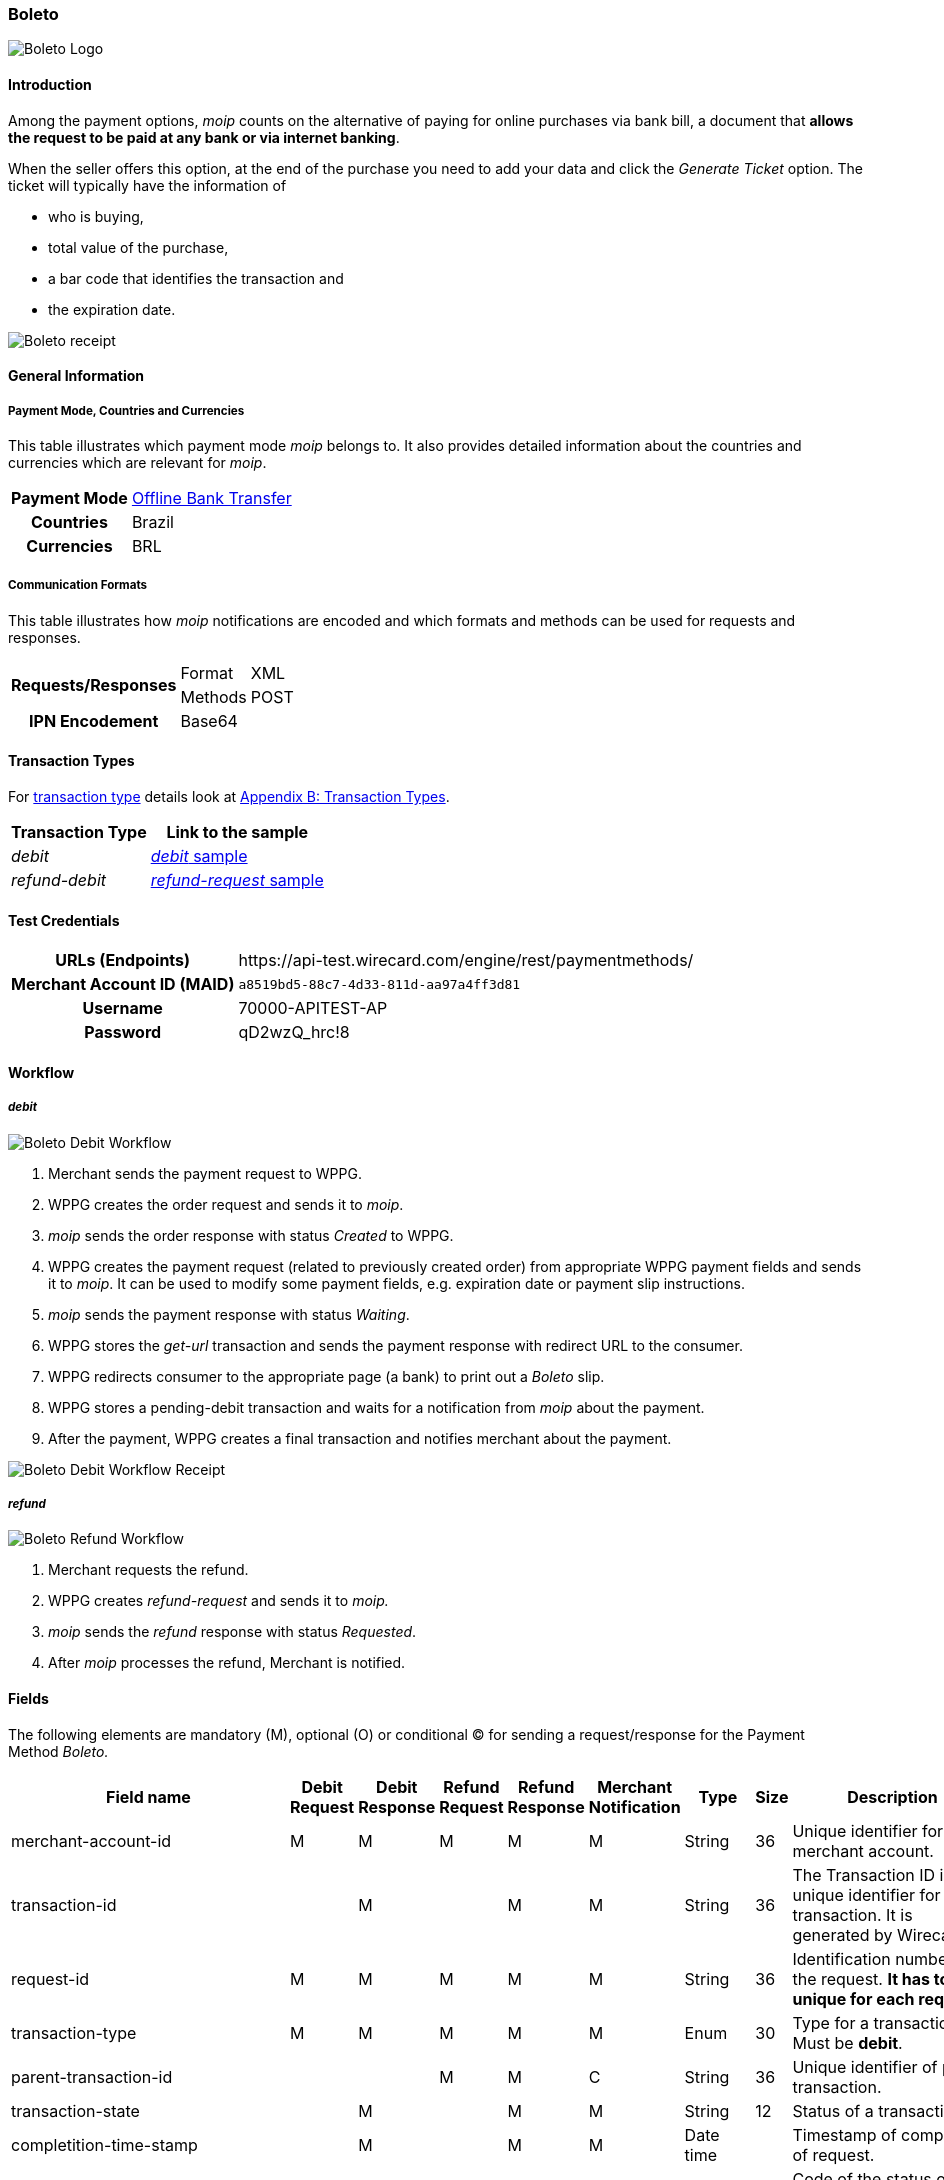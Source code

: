 [#Boleto]
=== Boleto

image::images/11-05-boleto/boleto_logo.png[Boleto Logo, role="right"]

[#Boleto_Introduction]
==== Introduction

Among the payment options, _moip_ counts on the alternative of paying
for online purchases via bank bill, a document that *allows the request to be paid at any bank or via internet banking*.

When the seller offers this option, at the end of the purchase you need
to add your data and click the _Generate Ticket_ option. The ticket will
typically have the information of

- who is buying,
- total value of the purchase,
- a bar code that identifies the transaction and
- the expiration date.

//-

image::images/11-05-boleto/boleto_receipt.png[Boleto receipt]

[#Boleto_GeneralInformation]
==== General Information


[#Boleto_General_PaymentMode]
===== Payment Mode, Countries and Currencies

This table illustrates which payment mode __moip__ belongs to. It also
provides detailed information about the countries and currencies which
are relevant for _moip_.

[%autowidth, cols="h,"]
|===
|Payment Mode | <<PaymentMethods_PaymentMode_OfflineBankTransfer, Offline Bank Transfer>>
|Countries |Brazil
|Currencies |BRL
|===

[#Boleto_General_Communication]
===== Communication Formats

This table illustrates how __moip__ notifications are encoded and which
formats and methods can be used for requests and responses.

[%autowidth]
|===
.2+h|Requests/Responses |Format  |XML
                    |Methods |POST

h|IPN Encodement 2+|Base64
|===

[#Boleto_TransactionTypes]
==== Transaction Types

For <<Glossary_TransactionType, transaction type>> details look at <<AppendixB, Appendix B: Transaction Types>>.

[%autowidth]
|===
|Transaction Type |Link to the sample

|_debit_ |<<Boleto_Samples_Debit, _debit_ sample>>
|_refund-debit_ |<<Boleto_Samples_Refund, _refund-request_ sample>>
|===

[#Boleto_TestCredentials]
==== Test Credentials

[%autowidth, cols="h,"]
|===
|URLs (Endpoints) |\https://api-test.wirecard.com/engine/rest/paymentmethods/
|Merchant Account ID (MAID) |``a8519bd5-88c7-4d33-811d-aa97a4ff3d81``
|Username |70000-APITEST-AP 
|Password |qD2wzQ_hrc!8 
|===

[#Boleto_Workflow]
==== Workflow

[#Boleto_Workflow_Debit]
===== _debit_

image::images/11-05-boleto/Boleto_Debit_Workflow.png[Boleto Debit Workflow]

.  Merchant sends the payment request to WPPG.
.  WPPG creates the order request and sends it to _moip_.
.  _moip_ sends the order response with status _Created_ to WPPG.
.  WPPG creates the payment request (related to previously created
order) from appropriate WPPG payment fields and sends it to _moip_. It
can be used to modify some payment fields, e.g. expiration date or
payment slip instructions.
.  _moip_ sends the payment response with status _Waiting_.
.  WPPG stores the _get-url_ transaction and sends the payment response
with redirect URL to the consumer.
.  WPPG redirects consumer to the appropriate page (a bank) to print out
a _Boleto_ slip.
.  WPPG stores a pending-debit transaction and waits for a notification
from _moip_ about the payment.
.  After the payment, WPPG creates a final transaction and notifies
merchant about the payment.

//-

image::images/11-05-boleto/Boleto_Debit_Workflow_receipt.png[Boleto Debit Workflow Receipt]

[#Boleto_Workflow_Refund]
===== _refund_

image::images/11-05-boleto/Boleto_Refund_Workflow.png[Boleto Refund Workflow]

.  Merchant requests the refund.
.  WPPG creates _refund-request_ and sends it to _moip._
.  _moip_ sends the _refund_ response with status _Requested_.
.  After _moip_ processes the refund, Merchant is notified.

//-

[#Boleto_Fields]
==== Fields
The following elements are mandatory (M), optional (O) or conditional
(C) for sending a request/response for the Payment Method _Boleto._

[%autowidth]
|===
|Field name |Debit Request |Debit Response |Refund Request |Refund Response |Merchant Notification |Type |Size |Description

|merchant-account-id |M |M |M |M |M |String |36 |Unique identifier for a merchant account.
|transaction-id |  |M |  |M |M |String |36 |The Transaction ID is the unique identifier for a transaction. It is generated by Wirecard.
|request-id |M |M |M |M |M |String |36 |Identification number of the request. *It has to be unique for each request.*
|transaction-type |M |M |M |M |M |Enum |30 |Type for a transaction. Must be *debit*.
|parent-transaction-id |  |  |M |M |C |String |36 |Unique identifier of parent transaction.
|transaction-state |  |M |  |M |M |String |12 |Status of a transaction.
|completition-time-stamp |  |M |  |M |M |Date time |  |Timestamp of completion of request.
|statuses.status[@code] |  |M |  |M |M |String |12 |Code of the status of a transaction, e.g. 201.0000.
|statuses.status[@description] |  |M |  |M |M |String |256 |Description to the status code of a transaction.
|statuses.status[@severity] |  |M |  |M |M |String |20 |Transaction status severity. Should be *information* for successful transactions or *error* for failed.
|payment-methods.payment-method[@name] |M |M |M |M |M |Enum |  |Name of the Payment Method is _Boleto._
|requested-amount |M |M |O |M |M |Decimal |18,2 |Amount of the transaction. The amount of the decimal place is dependent of the
currency. Minimum is 0.01. In case of refund, if no amount is specified, this implies a complete refund. If < amount than original debit is
specified, a partial refund is done. Any subsequent partial refund must have a specified amount.
|requested-amount[@currency] |M |M |C |M |M |String |3 |Currency of the transaction. _Boleto_ supports only *BRL*.
|http://order-items.order-item.name[order-items.order-item.name] |M |M |  |M |M |String |  |Basket item name. Mandatory for each instance of order-item.
|order-items.order-item.amount |M |M |  |M |M |Decimal |  |Basket item amount. Mandatory for each instance of order-item.
|order-items.order-item.amount[@currency] |M |M |  |M |M |String |3
|Basket item amount currency. _Boleto_ supports only *BRL*.
|order-items.order-item.quantity |M |M |  |M |M |Number |  |Basket item quantity. Should be greater than zero. Mandatory for each instance of order-item.
|account-holder |M |M |C |M |M |Complex |  |Account holder information. This element is required only if debit request does not contain 'social security number' element.
|account-holder.first-name |M |M |M |M |M |String |  |First name of the end consumer.
|account-holder.last-name |M |M |M |M |M |String |  |Last name of the end consumer.
|account-holder.email |O |O |O |O |O |String |  |End consumer’s Email Address.
|account-holder.date-of-birth |M |M |M |M |O |String |  |End consumer’s birth date.
|account-holder.social-security-number |M |  |M |  |M |String |  |Tax number. If set in Required in Refund request only if not present in Debit request.
|shipping.first-name |M |M |  |M |M |String |  |Buyers first name.
|shipping.last-name |M |M |  |M |M |String |  |Buyers last name.
|shipping.email |M |M |  |M |M |String |  |Buyers Email- Address.
|api-id |O |O |  |  |  |String |  |A unique identifier assigned for every API.
|expiration-date |M |M |  |  |M |Date time |  |Expiration date of payment. *The expiration date of the tickets generated via this API is 5 calendar days from the creation date.*
|custom-fields.custom-field[@field-name] |O |O |  |  |O |Enum |  |Name of the custom field. _Boleto_ supports *instruction-lines.first/second/third* or *logo-uri.*
|custom-fields.custom-field[@field-value] |C |C |  |  |C |String |  |Content of the custom field. In this field the merchant can send additional information to consumer about payment.
|bankAccount.bank-code |  |  |M |M |M |String |  |Bank number (Febraban standard).
|bankAccount.agency-number |  |  |M |M |M |String |  |Agency number.
|bankAccount.agencyCheckNumber |  |  |M |M |M |String |  |The bank branch verifier digit.
|bankAccount.accountNumber |  |  |M |M |M |String |  |Account number.
|bankAccount.accountCheckNumber |  |  |M |M |M |String |  |The bank account verifier digit.
|bankAccount.type |  |  |M |M |M |Enum |  |Bank account type. Shoud be *CHECKING* or *SAVING*.
|===

[#Boleto_Samples]
==== Samples

[#Boleto_Samples_Debit]
===== _debit_

.Debit Request (Successful)
[source,xml]
----
<payment xmlns="http://www.elastic-payments.com/schema/payment">
  <merchant-account-id>a8519bd5-88c7-4d33-811d-aa97a4ff3d81</merchant-account-id>
  <request-id>{{$guid}}</request-id>
  <transaction-type>debit</transaction-type>
  <payment-methods>
    <payment-method name="boleto"/>
  </payment-methods>
  <requested-amount currency="BRL">5.00</requested-amount>
  <order-items>
    <order-item>
      <name>Series Box - Exterminate!</name>
      <amount currency="BRL">5.00</amount>
      <quantity>1</quantity>
    </order-item>
  </order-items>
  <account-holder>
    <first-name>Jose</first-name>
    <last-name>Silva</last-name>
    <date-of-birth>1988-12-30</date-of-birth>
    <social-security-number>11925633284</social-security-number>
  </account-holder>
  <shipping>
    <first-name>Jose</first-name>
    <last-name>Silva</last-name>
    <email>josesilva@email.com</email>
  </shipping>
  <expiration-date>2028-04-21</expiration-date>
  <custom-fields>
    <custom-field field-name="instruction-lines.first" field-value="Primeira linha se instruo" />
    <custom-field field-name="instruction-lines.second" field-value="Segunda linha se instruo" />
    <custom-field field-name="instruction-lines.third" field-value="Terceira linha se instruo" />
    <custom-field field-name="logo-uri" field-value="http://meusite.com.br/logo.jpg" />
  </custom-fields>
</payment>
----

.Debit Response (Successful)
[source,xml]
----
<payment xmlns="http://www.elastic-payments.com/schema/payment" xmlns:ns2="http://www.elastic-payments.com/schema/epa/transaction">
   <merchant-account-id>0cd82796-9ab0-44ad-a1c3-d93c18bd416f</merchant-account-id>
   <transaction-id>01c464fd-d1a7-42c8-ba84-3e93fead8538</transaction-id>
   <request-id>4cacbaab-dd19-45c4-be11-1f3ccbac195f</request-id>
   <transaction-type>debit</transaction-type>
   <transaction-state>success</transaction-state>
   <completion-time-stamp>2018-01-04T08:47:01.000+01:00</completion-time-stamp>
   <statuses>
      <status code="201.0000" description="The resource was successfully created." severity="information"/>
   </statuses>
   <requested-amount currency="BRL">5.00</requested-amount>
   <account-holder>
      <first-name>Jose</first-name>
      <last-name>Silva</last-name>
   </account-holder>
   <shipping>
      <first-name>Jose</first-name>
      <last-name>Silva</last-name>
      <email>josesilva@email.com</email>
   </shipping>
   <order-items>
      <order-item>
         <name>Series Box - Exterminate!</name>
         <amount currency="BRL">5.00</amount>
         <quantity>1</quantity>
      </order-item>
   </order-items>
   <custom-fields>
      <custom-field field-name="instruction-lines.first" field-value="Primeira linha se instruo"/>
      <custom-field field-name="instruction-lines.second" field-value="Segunda linha se instruo"/>
      <custom-field field-name="instruction-lines.third" field-value="Terceira linha se instruo"/>
      <custom-field field-name="logo-uri" field-value="http://meusite.com.br/logo.jpg"/>
   </custom-fields>
   <payment-methods>
      <payment-method url="http://someHost.com/payment-req/boletoImage" name="boleto"/>
   </payment-methods>
   <expiration-date>2018-04-21</expiration-date>
</payment>
----

.Debit Notification (Successful)
[source,xml]
----
<payment xmlns="http://www.elastic-payments.com/schema/payment" xmlns:ns2="http://www.elastic-payments.com/schema/epa/transaction">
    <merchant-account-id>0cd82796-9ab0-44ad-a1c3-d93c18bd416f</merchant-account-id>
    <transaction-id>7a325bfe-2eed-4410-b61a-1c935395fc45</transaction-id>
    <request-id>3c3112b4-e592-49d5-b252-8df9d9f979d3-pending-debit</request-id>
    <transaction-type>pending-debit</transaction-type>
    <transaction-state>success</transaction-state>
    <completion-time-stamp>2018-01-10T09:33:57.000+01:00</completion-time-stamp>
    <statuses>
        <status code="201.0000" description="acquirer:The resource was successfully created." severity="information"/>
    </statuses>
    <requested-amount currency="BRL">5.000000</requested-amount>
    <parent-transaction-id>85b1ff81-13ec-4662-a3ed-77943f325948</parent-transaction-id>
    <account-holder>
        <first-name>Jose</first-name>
        <last-name>Silva</last-name>
    </account-holder>
    <shipping>
        <first-name>Jose</first-name>
        <last-name>Silva</last-name>
        <email>josesilva@email.com</email>
    </shipping>
    <order-items>
        <order-item>
            <name>Series Box - Exterminate!</name>
            <amount currency="BRL">5.000000</amount>
            <quantity>1</quantity>
        </order-item>
    </order-items>
    <payment-methods>
        <payment-method name="boleto"/>
    </payment-methods>
    <api-id>---</api-id>
    <expiration-date>2050-12-30T00:00:00.000+01:00</expiration-date>
    <Signature xmlns="http://www.w3.org/2000/09/xmldsig#">
        <SignedInfo>
            <CanonicalizationMethod Algorithm="http://www.w3.org/TR/2001/REC-xml-c14n-20010315"/>
            <SignatureMethod Algorithm="http://www.w3.org/2001/04/xmldsig-more#rsa-sha256"/>
            <Reference URI="">
                <Transforms>
                    <Transform Algorithm="http://www.w3.org/2000/09/xmldsig#enveloped-signature"/>
                </Transforms>
                <DigestMethod Algorithm="http://www.w3.org/2001/04/xmlenc#sha256"/>
                <DigestValue>3OmU9ex99zq4gIk0uipldqfyMHkRZI0Ro0Aqe/15Yik=</DigestValue>
            </Reference>
        </SignedInfo>
        <SignatureValue>...</SignatureValue>
        <KeyInfo>
            <X509Data>
                <X509SubjectName>...</X509SubjectName>
                <X509Certificate>...</X509Certificate>
            </X509Data>
        </KeyInfo>
    </Signature>
</payment>
----

[#Boleto_Samples_Refund]
===== _refund-request_

.Refund-Request Request (Successful)
[source,xml]
----
<payment xmlns="http://www.elastic-payments.com/schema/payment">
    <merchant-account-id>0cd82796-9ab0-44ad-a1c3-d93c18bd416f</merchant-account-id>
    <request-id>f1742398-75e9-45b1-8790-1c6757ff8a5f</request-id>
    <transaction-type>refund-request</transaction-type>
    <parent-transaction-id>14ad7e5f-cd24-4d12-9a8c-fe4a1aa3a693</parent-transaction-id>
    <payment-methods>
        <payment-method name="boleto" />
    </payment-methods>
    <requested-amount currency="BRL">5.00</requested-amount>
 
    <account-holder>
        <first-name>Jose</first-name>
        <last-name>Silva</last-name>
        <date-of-birth>1988-12-30</date-of-birth>
        <social-security-number>22222222222</social-security-number>
    </account-holder>

    <bank-account>
        <type>checking</type>
        <bank-code>001</bank-code>
        <agency-number>4444444</agency-number>
        <agency-check-number>2</agency-check-number>
        <account-number>1234</account-number>
        <account-check-number>1</account-check-number>
    </bank-account>

</payment>
----

.Refund-Request Response (Successful)
[source,xml]
----
<payment self="http://127.0.0.1:8080/engine/rest/merchants/0cd82796-9ab0-44ad-a1c3-d93c18bd416f/payments/8f3229c8-6094-4f30-9995-d048b2348f73" xmlns="http://www.elastic-payments.com/schema/payment" xmlns:ns2="http://www.elastic-payments.com/schema/epa/transaction">
   <merchant-account-id ref="http://127.0.0.1:8080/engine/rest/config/merchants/0cd82796-9ab0-44ad-a1c3-d93c18bd416f">0cd82796-9ab0-44ad-a1c3-d93c18bd416f</merchant-account-id>
   <transaction-id>8f3229c8-6094-4f30-9995-d048b2348f73</transaction-id>
   <request-id>f1742398-75e9-45b1-8790-1c6757ff8a5f</request-id>
   <transaction-type>refund-request</transaction-type>
   <transaction-state>success</transaction-state>
   <completion-time-stamp>2018-01-04T08:47:04.000+01:00</completion-time-stamp>
   <statuses>
      <status code="201.0000" description="acquirer:The resource was successfully created." severity="information"/>
   </statuses>
   <requested-amount currency="BRL">5.00</requested-amount>
   <parent-transaction-id>14ad7e5f-cd24-4d12-9a8c-fe4a1aa3a693</parent-transaction-id>
   <account-holder>
      <first-name>Jose</first-name>
      <last-name>Silva</last-name>
   </account-holder>
   <shipping>
      <first-name>Jose</first-name>
      <last-name>Silva</last-name>
      <email>josesilva@email.com</email>
   </shipping>
   <order-items>
      <order-item>
         <name>Series Box - Exterminate!</name>
         <amount currency="BRL">5.000000</amount>
         <quantity>1</quantity>
      </order-item>
   </order-items>
   <payment-methods>
      <payment-method name="boleto"/>
   </payment-methods>
   <parent-transaction-amount currency="BRL">5.000000</parent-transaction-amount>
   <api-id>elastic-api</api-id>
   <expiration-date>2050-12-30T00:00:00.000+01:00</expiration-date>
</payment>
----

